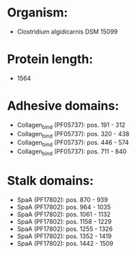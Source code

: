* Organism:
- Clostridium algidicarnis DSM 15099
* Protein length:
- 1564
* Adhesive domains:
- Collagen_bind (PF05737): pos. 191 - 312
- Collagen_bind (PF05737): pos. 320 - 438
- Collagen_bind (PF05737): pos. 446 - 574
- Collagen_bind (PF05737): pos. 711 - 840
* Stalk domains:
- SpaA (PF17802): pos. 870 - 939
- SpaA (PF17802): pos. 964 - 1035
- SpaA (PF17802): pos. 1061 - 1132
- SpaA (PF17802): pos. 1158 - 1229
- SpaA (PF17802): pos. 1255 - 1326
- SpaA (PF17802): pos. 1352 - 1419
- SpaA (PF17802): pos. 1442 - 1509

